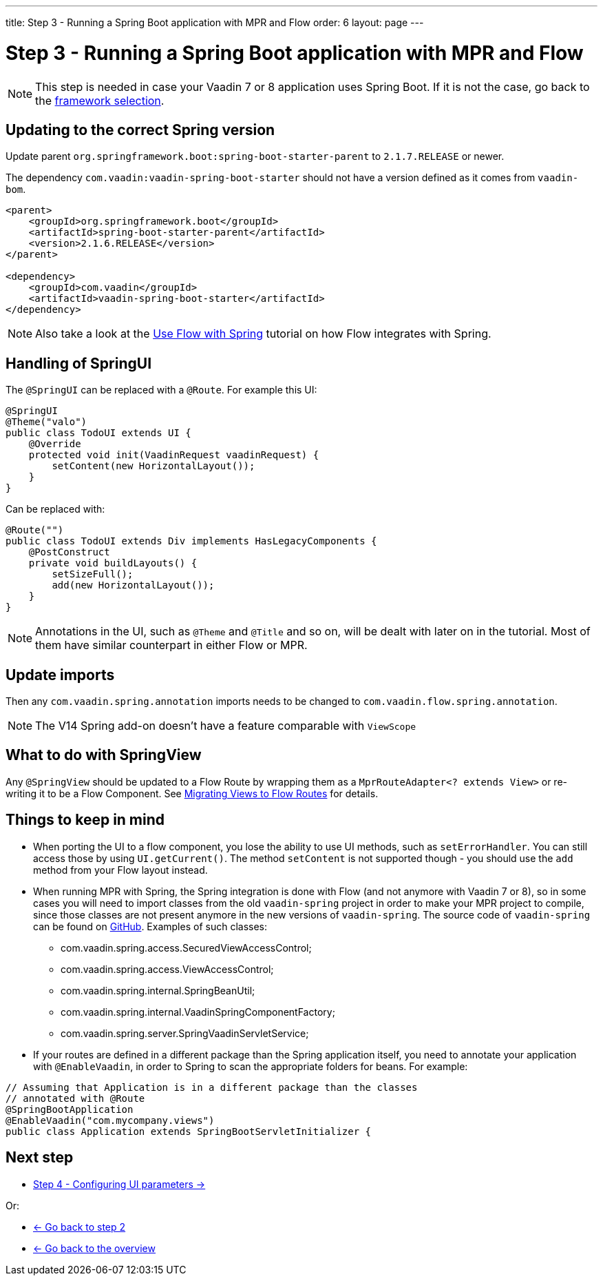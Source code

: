 ---
title: Step 3 -  Running a Spring Boot application with MPR and Flow
order: 6
layout: page
---

= Step 3 -  Running a Spring Boot application with MPR and Flow

[NOTE]
This step is needed in case your Vaadin 7 or 8 application uses Spring Boot. If it is not the case, go back to the <<step-3-legacy-uis#,framework selection>>.

== Updating to the correct Spring version

Update parent `org.springframework.boot:spring-boot-starter-parent` to `2.1.7.RELEASE` or newer.

The dependency `com.vaadin:vaadin-spring-boot-starter` should not have a version defined as it comes from `vaadin-bom`.

[source,xml]
----
<parent>
    <groupId>org.springframework.boot</groupId>
    <artifactId>spring-boot-starter-parent</artifactId>
    <version>2.1.6.RELEASE</version>
</parent>

<dependency>
    <groupId>com.vaadin</groupId>
    <artifactId>vaadin-spring-boot-starter</artifactId>
</dependency>
----

[NOTE]
Also take a look at the https://vaadin.com/docs/flow/spring/tutorial-spring-basic.html[Use Flow with Spring] tutorial on how Flow integrates with Spring.

== Handling of SpringUI

The `@SpringUI` can be replaced with a `@Route`. For example this UI:

[source,java]
----
@SpringUI
@Theme("valo")
public class TodoUI extends UI {
    @Override
    protected void init(VaadinRequest vaadinRequest) {
        setContent(new HorizontalLayout());
    }
}
----

Can be replaced with:

[source,java]
----
@Route("")
public class TodoUI extends Div implements HasLegacyComponents {
    @PostConstruct
    private void buildLayouts() {
        setSizeFull();
        add(new HorizontalLayout());
    }
}
----

[NOTE]
Annotations in the UI, such as `@Theme` and `@Title` and so on, will be dealt with later on in the tutorial.
Most of them have similar counterpart in either Flow or MPR.

== Update imports

Then any `com.vaadin.spring.annotation` imports needs to be changed to `com.vaadin.flow.spring.annotation`.

[NOTE]
The V14 Spring add-on doesn't have a feature comparable with `ViewScope`

== What to do with SpringView

Any `@SpringView` should be updated to a Flow Route by wrapping them as a `MprRouteAdapter<? extends View>`
or re-writing it to be a Flow Component. See <<step-3-navigator#no-navigator,Migrating Views to Flow Routes>> for details.

== Things to keep in mind
* When porting the UI to a flow component, you lose the ability to use UI methods, such as `setErrorHandler`. You can still access those
by using `UI.getCurrent()`. The method `setContent` is not supported though - you should use the `add` method from your Flow layout instead.

* When running MPR with Spring, the Spring integration is done with Flow (and not anymore with Vaadin 7 or 8), so in some cases you will need to
import classes from the old `vaadin-spring` project in order to make your MPR project to compile, 
since those classes are not present anymore in the new versions of `vaadin-spring`.
The source code of `vaadin-spring` can be found on https://github.com/vaadin/spring[GitHub]. Examples of such classes:

** com.vaadin.spring.access.SecuredViewAccessControl;
** com.vaadin.spring.access.ViewAccessControl;
** com.vaadin.spring.internal.SpringBeanUtil;
** com.vaadin.spring.internal.VaadinSpringComponentFactory;
** com.vaadin.spring.server.SpringVaadinServletService;

* If your routes are defined in a different package than the Spring application itself, you need to annotate your application with `@EnableVaadin`,
in order to Spring to scan the appropriate folders for beans. For example:

[source,java]
----
// Assuming that Application is in a different package than the classes
// annotated with @Route
@SpringBootApplication
@EnableVaadin("com.mycompany.views")
public class Application extends SpringBootServletInitializer {
----

== Next step

* <<step-4-ui-parameters#,Step 4 - Configuring UI parameters -> >>

Or:

* <<step-2-legacy-servlets#,<- Go back to step 2>>
* <<../Overview#,<- Go back to the overview>>
